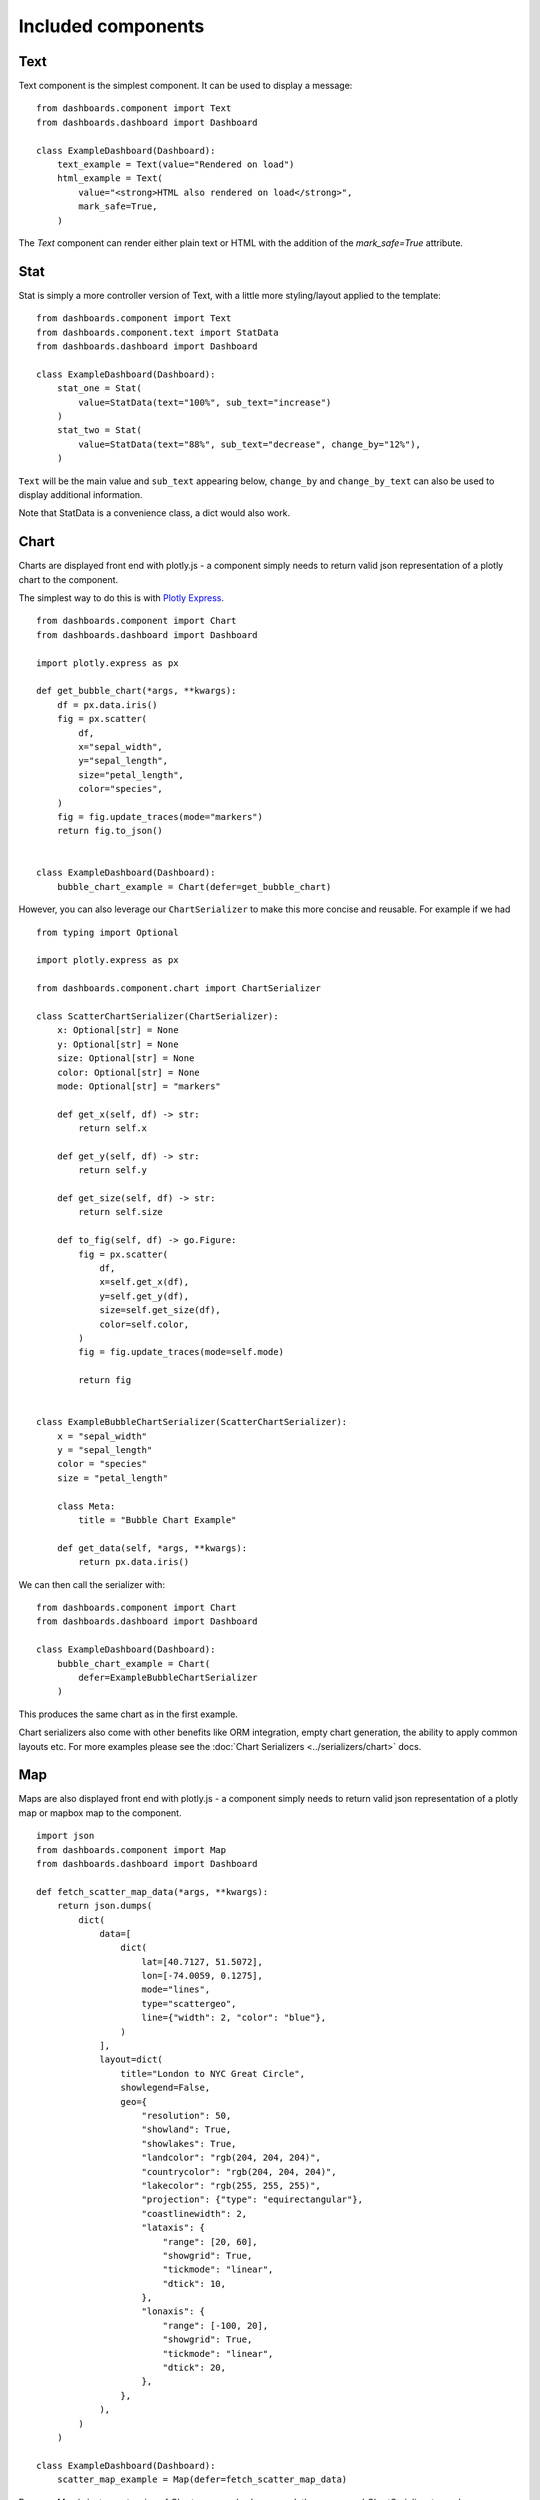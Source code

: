 

Included components
===================

Text
++++

Text component is the simplest component. It can be used to display a message:

::

    from dashboards.component import Text
    from dashboards.dashboard import Dashboard

    class ExampleDashboard(Dashboard):
        text_example = Text(value="Rendered on load")
        html_example = Text(
            value="<strong>HTML also rendered on load</strong>",
            mark_safe=True,
        )

The `Text` component can render either plain text or HTML with the addition of the `mark_safe=True` attribute.

Stat
++++

Stat is simply a more controller version of Text, with a little more styling/layout applied to the template:

::

    from dashboards.component import Text
    from dashboards.component.text import StatData
    from dashboards.dashboard import Dashboard

    class ExampleDashboard(Dashboard):
        stat_one = Stat(
            value=StatData(text="100%", sub_text="increase")
        )
        stat_two = Stat(
            value=StatData(text="88%", sub_text="decrease", change_by="12%"),
        )


``Text`` will be the main value and ``sub_text`` appearing below, ``change_by`` and ``change_by_text`` can
also be used to display additional information.

Note that StatData is a convenience class, a dict would also work.


Chart
+++++

Charts are displayed front end with plotly.js - a component simply needs to return valid json representation
of a plotly chart to the component.

The simplest way to do this is with `Plotly Express <https://plotly.com/python/plotly-express/>`_.

::

    from dashboards.component import Chart
    from dashboards.dashboard import Dashboard

    import plotly.express as px

    def get_bubble_chart(*args, **kwargs):
        df = px.data.iris()
        fig = px.scatter(
            df,
            x="sepal_width",
            y="sepal_length",
            size="petal_length",
            color="species",
        )
        fig = fig.update_traces(mode="markers")
        return fig.to_json()


    class ExampleDashboard(Dashboard):
        bubble_chart_example = Chart(defer=get_bubble_chart)


.. image:: ../_images/components_chart_example.png
   :alt: Chart Example


However, you can also leverage our ``ChartSerializer`` to make this more concise and reusable. For example if we had

::

    from typing import Optional

    import plotly.express as px

    from dashboards.component.chart import ChartSerializer

    class ScatterChartSerializer(ChartSerializer):
        x: Optional[str] = None
        y: Optional[str] = None
        size: Optional[str] = None
        color: Optional[str] = None
        mode: Optional[str] = "markers"

        def get_x(self, df) -> str:
            return self.x

        def get_y(self, df) -> str:
            return self.y

        def get_size(self, df) -> str:
            return self.size

        def to_fig(self, df) -> go.Figure:
            fig = px.scatter(
                df,
                x=self.get_x(df),
                y=self.get_y(df),
                size=self.get_size(df),
                color=self.color,
            )
            fig = fig.update_traces(mode=self.mode)

            return fig


    class ExampleBubbleChartSerializer(ScatterChartSerializer):
        x = "sepal_width"
        y = "sepal_length"
        color = "species"
        size = "petal_length"

        class Meta:
            title = "Bubble Chart Example"

        def get_data(self, *args, **kwargs):
            return px.data.iris()

We can then call the serializer with:

::

    from dashboards.component import Chart
    from dashboards.dashboard import Dashboard

    class ExampleDashboard(Dashboard):
        bubble_chart_example = Chart(
            defer=ExampleBubbleChartSerializer
        )


This produces the same chart as in the first example.

Chart serializers also come with other benefits like ORM integration, empty chart generation, the ability to apply
common layouts etc. For more examples please see the :doc:`Chart Serializers <../serializers/chart>` docs.


Map
+++

Maps are also displayed front end with plotly.js - a component simply needs to return valid json representation
of a plotly map or mapbox map to the component.

::

    import json
    from dashboards.component import Map
    from dashboards.dashboard import Dashboard

    def fetch_scatter_map_data(*args, **kwargs):
        return json.dumps(
            dict(
                data=[
                    dict(
                        lat=[40.7127, 51.5072],
                        lon=[-74.0059, 0.1275],
                        mode="lines",
                        type="scattergeo",
                        line={"width": 2, "color": "blue"},
                    )
                ],
                layout=dict(
                    title="London to NYC Great Circle",
                    showlegend=False,
                    geo={
                        "resolution": 50,
                        "showland": True,
                        "showlakes": True,
                        "landcolor": "rgb(204, 204, 204)",
                        "countrycolor": "rgb(204, 204, 204)",
                        "lakecolor": "rgb(255, 255, 255)",
                        "projection": {"type": "equirectangular"},
                        "coastlinewidth": 2,
                        "lataxis": {
                            "range": [20, 60],
                            "showgrid": True,
                            "tickmode": "linear",
                            "dtick": 10,
                        },
                        "lonaxis": {
                            "range": [-100, 20],
                            "showgrid": True,
                            "tickmode": "linear",
                            "dtick": 20,
                        },
                    },
                ),
            )
        )

    class ExampleDashboard(Dashboard):
        scatter_map_example = Map(defer=fetch_scatter_map_data)

.. image:: ../_images/components_map_example_1.png
   :alt: Scatter Map


Because `Map` is just an extension of `Chart` you can also leverage plotly express and `ChartSerializer`
to render maps.

::

    # dashboards.py
    from typing import Optional, List
    import plotly.express as px

    from dashboards.component.chart import ChartSerializer
    from dashboards.component import Map
    from dashboards.dashboard import Dashboard


    class ChoroplethMapSerializer(ChartSerializer):
        locations: List[str]
        locationmode: Optional[str] = "USA-states"
        color: Optional[List[int]] = None
        scope: Optional[str] = "usa"

        def get_data(self, *args, **kwargs):
            return dict(
                locations=self.locations,
                locationmode=self.locationmode,
                color=self.color,
                scope=self.scope,
            )

        def to_fig(self, data) -> go.Figure:
            fig = px.choropleth(
                **data
            )

            return fig


    class ExampleMapSerializer(ChoroplethMapSerializer):
        locations = ["CA", "TX", "NY"]
        color = [1, 2, 3]

        class Meta:
            title = "Example Choroplet Map"


    class ExampleDashboard(Dashboard):
        map_example = Map(defer=ExampleMapSerializer)


.. image:: ../_images/components_map_example_2.png
   :alt: Choroplet Map


Using Chart serializers comes with other benefits such as ORM integration, empty chart generation, the ability to apply
common layouts etc. For more examples please see the :doc:`Chart Serializers <../serializers/chart>` docs.


Table
+++++

When rendered with as a Django view without the built-in templates, datatables.js will be applied to the table component.

To make tables easier to add to a component, you can subclass `TableSerializer` and pass
it's `serialize` function directly to defer or value. This will give you a searchable and sortable
table component:

::

    # dashboards.py
    ...
    table_example = Table(
        defer=ExampleTableSerializer,
    )


::

    # tables.py
    from dashboards.component.table import TableSerializer

    class ExampleTableSerializer(TableSerializer):
        class Meta:
            title = "Example table"
            columns = {
                "id": "Title",
                "name": "Name",
                "progress": "Progress",
                "gender": "Gender",
                "dob": "DOB",
            }

        @staticmethod
        def get_data(**kwargs):
            return [
                {
                    "id": 1,
                    "name": f"Name",
                    "progress": 1,
                    "gender": "male",
                    "rating": 1,
                    "col": 1,
                    "dob": "19/02/1984",
                }
            ]

Serializer can also be driven directly from Meta.model or defining a get_queryset(obj) method:

::

    class ExampleTableSerializer(TableSerializer):
        class Meta:
            title = "Staff table"
            columns = {
                "id": "ID",
                "first_name": "First Name",
            }
            # model = User

        @classmethod
        def get_queryset(cls, **kwargs):
            """
            kwargs are passed through from value/defer as above
            """
            return User.objects.filter(is_staff=True)


You can also customise any of the columns in the serializer via `get_FOO_value`:

::

    class ExampleTableSerializer(TableSerializer):
        ...

        @staticmethod
        def get_first_name_value(obj):
            return obj.first_name.upper()

Additional `Table` attributes:

* ``page_size`` (``int`` - ``default=10``): set the paging size
* ``searching/paging/ordering`` (``bool`` - ``default=True``): enable/disable relevant datatables features.

Additional `TableSerializer` Meta attributes

* ``first_as_absolute_url`` (``bool`` - ``default=False``): if the model or object has a get_absolute_url use it in the first column.
* ``force_lower`` - (``bool`` - ``default=True``): forces searching and sorting of data to use lower values.

BasicTable
++++++++++

Basic tables work the same as table, with the js, search & sort disabled.

::

    table_example_not_deferred = BasicTable(
        value=ExampleTableSerializer,
    )

Form
++++

The ``Form`` component allows you to add forms to your dashboard.
There are a number of reasons why you may want to do this, such as: adding filtering
or including a form to create an object.

To include a form in your Dashboard simple add a ``Form`` component and pass
a ``DashboardForm`` instance as the ``form`` attribute.  A ``DashboardForm`` is
a normal Django ``Form`` with some additional helper methods.

As well as the form you can pass some optional attributes to control how it functions:

* ``css_classes`` (``dict``): Allows you to change the default css class for ``form``, ``table`` and ``button``
* ``form`` (``DashboardForm``): The Form to render
* ``method`` (``str``): whether to submit the form as a GET or a POST
* ``trigger`` (``str``): what triggers a change.  Can be ``change`` or ``submit``
* ``submit_url`` (``str``): url the form submits to.

::

    from django import forms

    from dashboards.dashboard import Dashboard
    from dashboards.component import Form
    from dashboards.forms import DashboardForm

    class GradeForm(DashboardForm):
        grade = forms.ChoiceField(
            choices=(
                ("all", "All"),
                ("a", "A"),
                ("b", "B"),
                ("c", "C"),
            )
        )

    class DemoDashboard(Dashboard):
        grade_form = Form(
            form=GradeForm,
        )
        ...

This creates a form with a single dropdown with grades form A-C shown.  You can imagine
this being useful as a filter on a table, where students can be filtered based on
their grade.

::

    # dashboards.py
    import random
    from django import forms

    from dashboards.dashboard import Dashboard
    from dashboards.component import Form
    from dashboards.forms import DashboardForm
    from dashboards.component.table import TableSerializer


    class StudentSerializer(TableSerializer):
        class Meta:
            title = "Students"
            columns = {
                "name": "Name",
                "grade": "Grade",
            }

        @staticmethod
        def get_data(filters, **kwargs):
            students = [
                {
                    "name": f"Student {r}",
                    "grade": random.choice(["a", "b", "c"]),
                }
                for r in range(10)
            ]
            # apply grade filter if available
            if filters and "grade" in filters and filters["grade"] != "all":
                students = list(filter(lambda x: x["grade"] == filters["grade"], students))

            return students


    class GradeForm(DashboardForm):
        grade = forms.ChoiceField(
            choices=(
                ("all", "All"),
                ("a", "A"),
                ("b", "B"),
                ("c", "C"),
            )
        )


    class StudentDashboard(Dashboard):
        grade_form = Form(
            form=GradeForm,
            method="get",
            dependents=["student_table"],
        )
        student_table = Table(value=StudentSerializer)

        class Meta:
            name = "Students"


    registry.register(StudentDashboard)

.. image:: ../_images/components_form_filter.png
   :alt: Form Filter

.. image:: ../_images/components_form_filter_applied.png
   :alt: Form Filter Applied

This example includes everything in the one file but in reality you may want to
split these up into different files to keep your code clean.

You will notice ``dependents`` has been set as an attribute on the ``Form`` component.
If populated, this refreshes all components listed when the form is changed.
In the example above, ``student_table`` will be refreshed when the ``grade_form``
changes.

As well as reloading the component, all form data is automatically passed into
the ``get_data()`` method of the ``TableSerializer`` when the form is changed.
In the example we use this to filter down the students based on the grade selected.

As mentioned you may also want to add a form which creates data.  This can also
be achieved following the same process but with an additional ``save()`` method
on the ``DashboardForm`` to define how to create the data.  When doing this type
of form you will also want to pass ``method="post"`` and ``trigger="submit"`` into
the ``Form`` component

::

    # dashboards.py
    import random
    import copy
    from django import forms

    from dashboards.dashboard import Dashboard
    from dashboards.component import Form
    from dashboards.forms import DashboardForm
    from dashboards.component.table import TableSerializer


    student_list = [
        {
            "name": f"Student {r}",
            "grade": random.choice(["a", "b", "c"]),
        }
        for r in range(5)
    ]


    class StudentSerializer(TableSerializer):
        class Meta:
            title = "Students"
            columns = {
                "name": "Name",
                "grade": "Grade",
            }

        @staticmethod
        def get_data(filters, **kwargs):
            global student_list

            students = copy.copy(student_list)

            # apply grade filter if available
            if filters and "grade" in filters and filters["grade"] != "all":
                students = list(filter(lambda x: x["grade"] == filters["grade"], students))

            return students


    class GradeForm(DashboardForm):
        grade = forms.ChoiceField(
            choices=(
                ("all", "All"),
                ("a", "A"),
                ("b", "B"),
                ("c", "C"),
            )
        )


    class AddStudentForm(DashboardForm):
        name = forms.CharField(required=True)
        final_grade = forms.ChoiceField(
            choices=(
                ("a", "A"),
                ("b", "B"),
                ("c", "C"),
            )
        )

        def save(self):
            global student_list

            student_list.append(
                {
                    "name": self.cleaned_data["name"],
                    "grade": self.cleaned_data["final_grade"],
                }
            )


    class StudentDashboard(Dashboard):
        grade_form = Form(
            form=GradeForm,
            method="get",
            dependents=["student_table"],
        )
        student_table = BasicTable(value=StudentSerializer)
        add_form = Form(
            form=AddStudentForm,
            method="post",
            trigger="submit",
            css_classes={"btn": "btn btn-primary"},
            dependents=["student_table"]
        )

        class Meta:
            name = "Students"


    registry.register(StudentDashboard)


.. image:: ../_images/components_add_form.png
   :alt: Form Filter Applied


Notice that we are updating a global variable for ``student_list`` in this example
but in real life you could do this with a django Model instead.